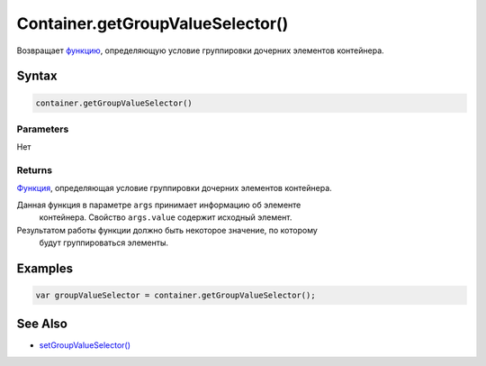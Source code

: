 Container.getGroupValueSelector()
=================================

Возвращает `функцию <../../../Script/>`__, определяющую условие
группировки дочерних элементов контейнера.

Syntax
------

.. code:: js

    container.getGroupValueSelector()

Parameters
~~~~~~~~~~

Нет

Returns
~~~~~~~

`Функция <../../../Script/>`__, определяющая условие группировки
дочерних элементов контейнера.

Данная функция в параметре ``args`` принимает информацию об элементе
  контейнера. Свойство ``args.value`` содержит исходный элемент.
Результатом работы функции должно быть некоторое значение, по которому
  будут группироваться элементы.

Examples
--------

.. code:: js

    var groupValueSelector = container.getGroupValueSelector();

See Also
--------

-  `setGroupValueSelector() <../Container.setGroupValueSelector.html>`__
